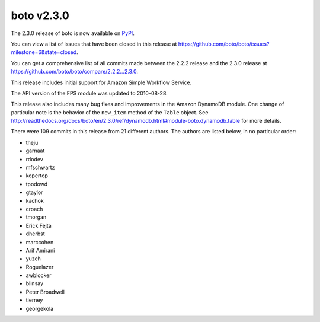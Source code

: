 ===========
boto v2.3.0
===========

The 2.3.0 release of boto is now available on `PyPI`_.

.. _`PyPI`: http://pypi.python.org/pypi/boto

You can view a list of issues that have been closed in this release at
https://github.com/boto/boto/issues?milestone=6&state=closed.

You can get a comprehensive list of all commits made between the 2.2.2 release
and the 2.3.0 release at https://github.com/boto/boto/compare/2.2.2...2.3.0.

This release includes initial support for Amazon Simple Workflow Service.

The API version of the FPS module was updated to 2010-08-28.

This release also includes many bug fixes and improvements in the Amazon
DynamoDB module.  One change of particular note is the behavior of the
``new_item`` method of the ``Table`` object. See http://readthedocs.org/docs/boto/en/2.3.0/ref/dynamodb.html#module-boto.dynamodb.table
for more details.

There were 109 commits in this release from 21 different authors.
The authors are listed below, in no particular order:

* theju
* garnaat
* rdodev
* mfschwartz
* kopertop
* tpodowd
* gtaylor
* kachok
* croach
* tmorgan
* Erick Fejta
* dherbst
* marccohen
* Arif Amirani
* yuzeh
* Roguelazer
* awblocker
* blinsay
* Peter Broadwell
* tierney
* georgekola
